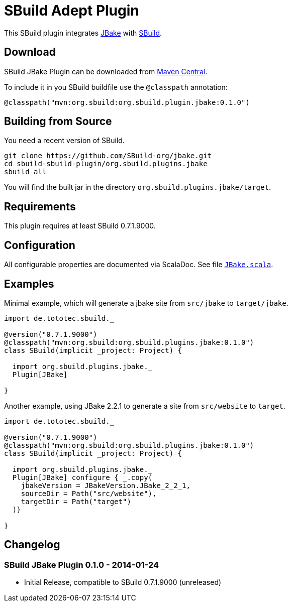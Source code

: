 = SBuild Adept Plugin

This SBuild plugin integrates http://jbake.org[JBake] with http://sbuild.tototec.de[SBuild].

== Download

SBuild JBake Plugin can be downloaded from http://repo1.maven.org/maven2/org/sbuild/org.sbuild.plugins.jbake/[Maven Central].

To include it in you SBuild buildfile use the `@classpath` annotation:

[source,scala]
----
@classpath("mvn:org.sbuild:org.sbuild.plugin.jbake:0.1.0")
----

== Building from Source

You need a recent version of SBuild.

----
git clone https://github.com/SBuild-org/jbake.git
cd sbuild-sbuild-plugin/org.sbuild.plugins.jbake
sbuild all
----

You will find the built jar in the directory `org.sbuild.plugins.jbake/target`.

== Requirements

This plugin requires at least SBuild 0.7.1.9000.

== Configuration

All configurable properties are documented via ScalaDoc. See file link:org.sbuild.plugins.jbake/src/main/scala/org/sbuild/plugins/jbake/JBake.scala[`JBake.scala`].

== Examples

Minimal example, which will generate a jbake site from `src/jbake` to `target/jbake`.

[source,scala]
----
import de.tototec.sbuild._

@version("0.7.1.9000")
@classpath("mvn:org.sbuild:org.sbuild.plugins.jbake:0.1.0")
class SBuild(implicit _project: Project) {

  import org.sbuild.plugins.jbake._
  Plugin[JBake]

}
----

Another example, using JBake 2.2.1 to generate a site from `src/website` to `target`.

[source,scala]
----
import de.tototec.sbuild._

@version("0.7.1.9000")
@classpath("mvn:org.sbuild:org.sbuild.plugins.jbake:0.1.0")
class SBuild(implicit _project: Project) {

  import org.sbuild.plugins.jbake._
  Plugin[JBake] configure { _.copy(
    jbakeVersion = JBakeVersion.JBake_2_2_1,
    sourceDir = Path("src/website"),
    targetDir = Path("target")
  )}

}
----

== Changelog

=== SBuild JBake Plugin 0.1.0 - 2014-01-24

* Initial Release, compatible to SBuild 0.7.1.9000 (unreleased)
